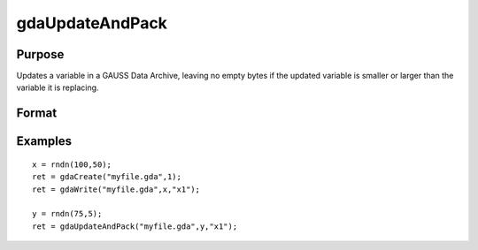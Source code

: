 
gdaUpdateAndPack
==============================================

Purpose
----------------

Updates a variable in a GAUSS Data Archive, leaving no empty bytes if the
updated variable is smaller or larger than the variable it is replacing.

Format
----------------
.. function:: gdaUpdateAndPack(filename, x,  varname)

    :param filename: name of data file.
    :type filename: string

    :param x: array, string or string array, data.
    :type x: matrix

    :param varname: variable name.
    :type varname: string

    :returns: ret (*scalar*), return code, 0 if successful, otherwise one of the following error codes:

    .. csv-table::
        :widths: auto

        "1", "Null file name."
        "2", "File open error."
        "3", "File write error."
        "4", "File read error."
        "5", "Invalid data file type."
        "8", "Variable not found."
        "10", "File contains no variables."
        "12", "File truncate error."
        "14", "File too large to be read on current platform."

Examples
----------------

::

    x = rndn(100,50);
    ret = gdaCreate("myfile.gda",1);
    ret = gdaWrite("myfile.gda",x,"x1");
     
    y = rndn(75,5);
    ret = gdaUpdateAndPack("myfile.gda",y,"x1");

.. seealso:: Functions :func:`gdaUpdate`, :func:`gdaWrite`
